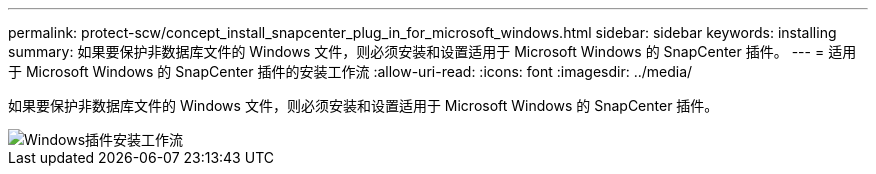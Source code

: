 ---
permalink: protect-scw/concept_install_snapcenter_plug_in_for_microsoft_windows.html 
sidebar: sidebar 
keywords: installing 
summary: 如果要保护非数据库文件的 Windows 文件，则必须安装和设置适用于 Microsoft Windows 的 SnapCenter 插件。 
---
= 适用于 Microsoft Windows 的 SnapCenter 插件的安装工作流
:allow-uri-read: 
:icons: font
:imagesdir: ../media/


[role="lead"]
如果要保护非数据库文件的 Windows 文件，则必须安装和设置适用于 Microsoft Windows 的 SnapCenter 插件。

image::../media/scw_workflow_for_installing.gif[Windows插件安装工作流]
